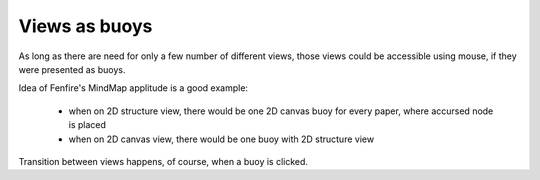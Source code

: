 ==============
Views as buoys
==============


As long as there are need for only a few number of different views,
those views could be accessible using mouse, if they were presented as
buoys.

Idea of Fenfire's MindMap applitude is a good example:

 - when on 2D structure view, there would be one 2D canvas buoy for every 
   paper, where accursed node is placed

 - when on 2D canvas view, there would be one buoy with 2D structure view

Transition between views happens, of course, when a buoy is clicked.
